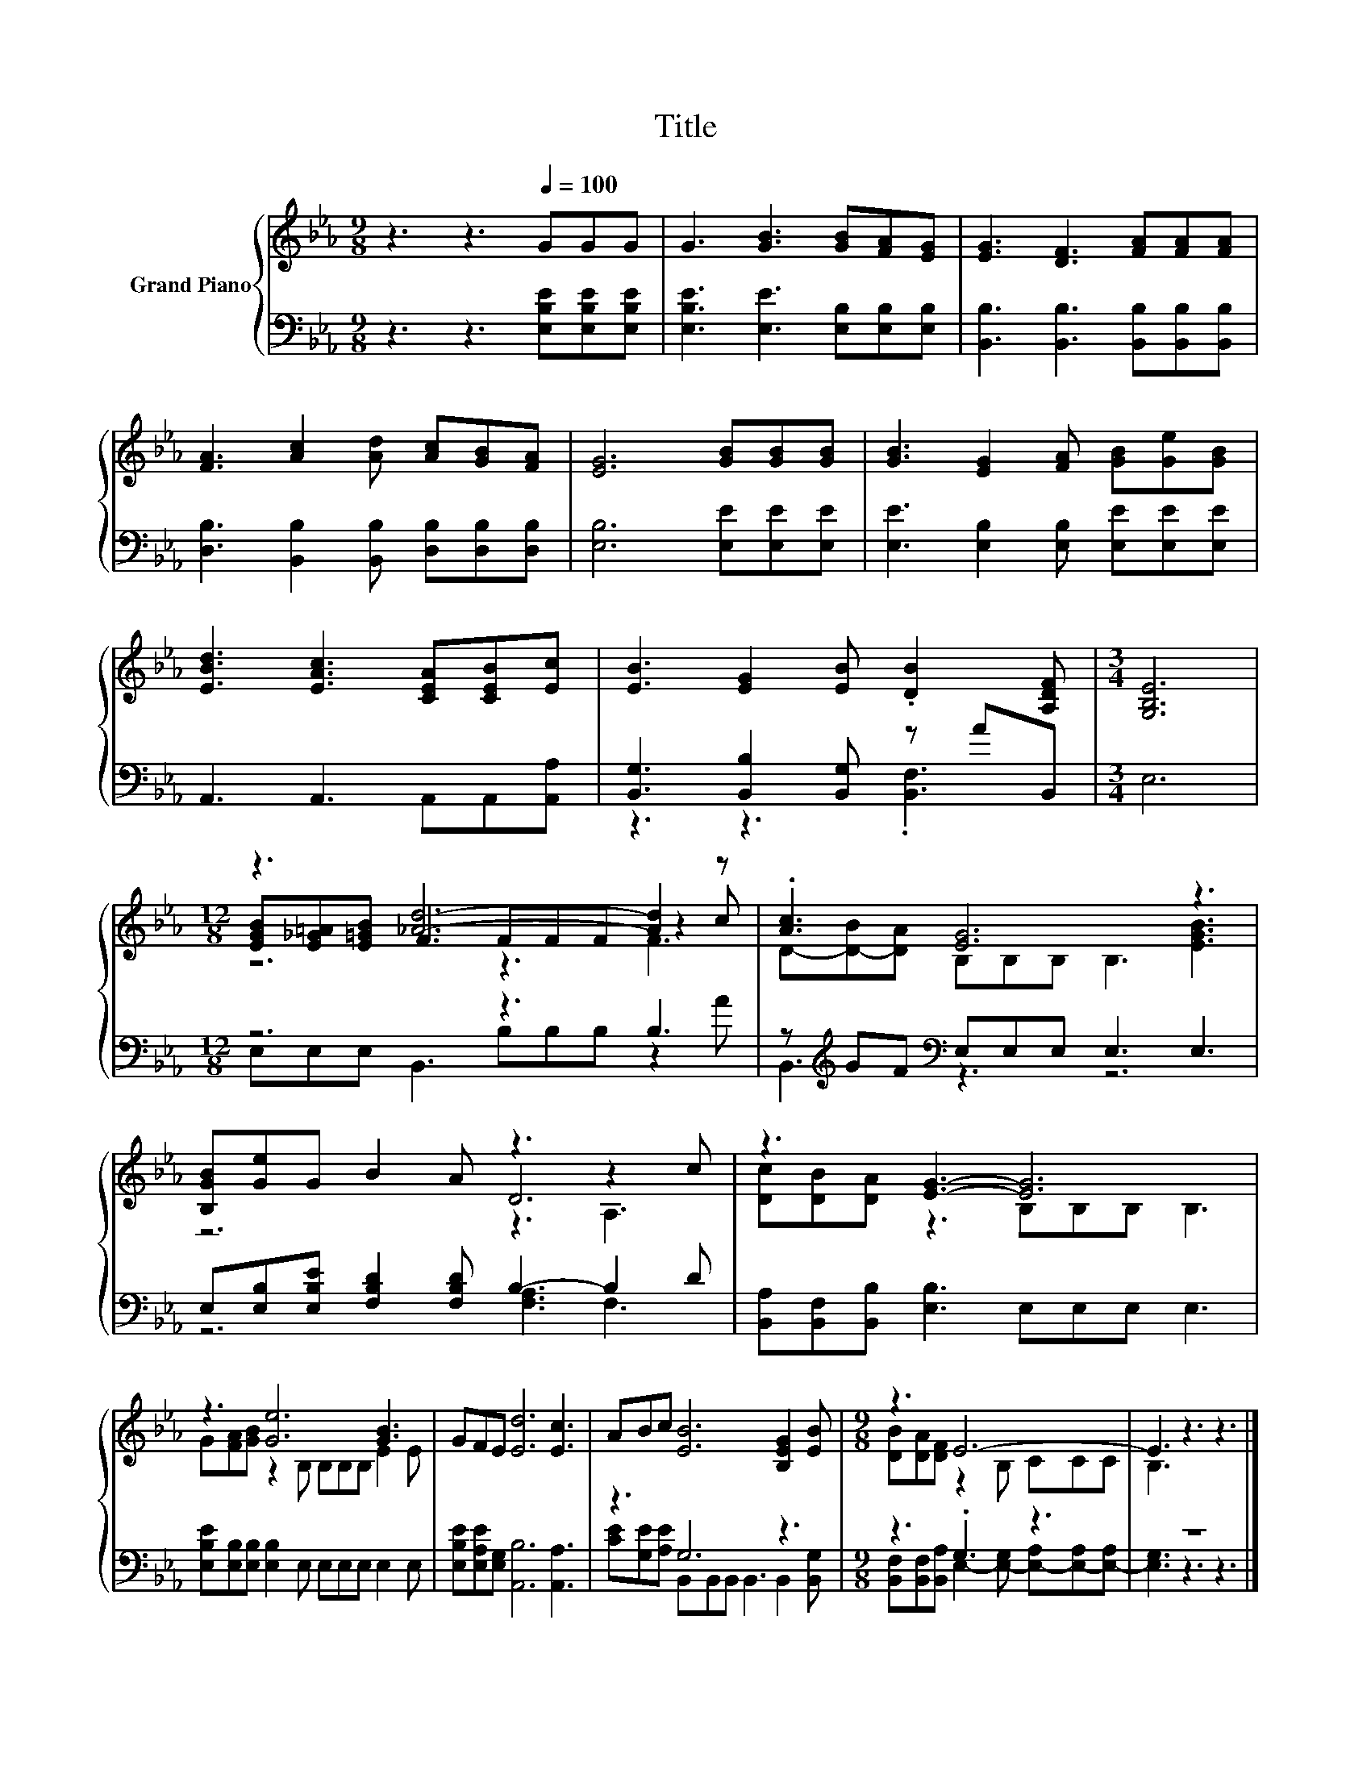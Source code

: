 X:1
T:Title
%%score { ( 1 4 5 ) | ( 2 3 ) }
L:1/8
M:9/8
K:Eb
V:1 treble nm="Grand Piano"
V:4 treble 
V:5 treble 
V:2 bass 
V:3 bass 
V:1
 z3 z3[Q:1/4=100] GGG | G3 [GB]3 [GB][FA][EG] | [EG]3 [DF]3 [FA][FA][FA] | %3
 [FA]3 [Ac]2 [Ad] [Ac][GB][FA] | [EG]6 [GB][GB][GB] | [GB]3 [EG]2 [FA] [GB][Ge][GB] | %6
 [EBd]3 [EAc]3 [CEA][CEB][Ec] | [EB]3 [EG]2 [EB] .[DB]2 [A,DF] |[M:3/4] [G,B,E]6 | %9
[M:12/8] z3 [_Ad]6- [Ad]2 z | .[Ac]3 [EG]6 z3 | [B,GB][Ge]G B2 A z3 z2 c | z3 [EG]3- [EG]6 | %13
 z3 [Ge]6 [GB]3 | GFE [Ed]6 [Ec]3 | ABc [EB]6 [B,EG]2 [EB] |[M:9/8] z3 E6- | E3 z3 z3 |] %18
V:2
 z3 z3 [E,B,E][E,B,E][E,B,E] | [E,B,E]3 [E,E]3 [E,B,][E,B,][E,B,] | %2
 [B,,B,]3 [B,,B,]3 [B,,B,][B,,B,][B,,B,] | [D,B,]3 [B,,B,]2 [B,,B,] [D,B,][D,B,][D,B,] | %4
 [E,B,]6 [E,E][E,E][E,E] | [E,E]3 [E,B,]2 [E,B,] [E,E][E,E][E,E] | A,,3 A,,3 A,,A,,[A,,A,] | %7
 [B,,G,]3 [B,,B,]2 [B,,G,] z AB,, |[M:3/4] E,6 |[M:12/8] z6 z3 B,3 | %10
 z[K:treble] GF[K:bass] E,E,E, E,3 E,3 | E,[E,B,][E,B,E] [F,B,D]2 [F,B,D] B,3- B,2 D | %12
 [B,,A,][B,,F,][B,,B,] [E,B,]3 E,E,E, E,3 | [E,B,E][E,B,][E,B,] [E,B,]2 E, E,E,E, E,2 E, | %14
 [E,B,E][E,A,E][E,G,] [A,,B,]6 [A,,A,]3 | z3 G,6 z3 |[M:9/8] z3 .G,3 z3 | z9 |] %18
V:3
 x9 | x9 | x9 | x9 | x9 | x9 | x9 | z3 z3 .[B,,F,]3 |[M:3/4] x6 |[M:12/8] E,E,E, B,,3 B,B,B, z2 A | %10
 B,,3[K:treble][K:bass] z3 z6 | z6 [F,A,]3 F,3 | x12 | x12 | x12 | %15
 [CE][G,E][A,E] B,,B,,B,, B,,3 B,,2 [B,,G,] | %16
[M:9/8] [B,,F,][B,,F,][B,,A,] E,2- [E,-G,] [E,-A,][E,-A,][E,-A,] | [E,G,]3 z3 z3 |] %18
V:4
 x9 | x9 | x9 | x9 | x9 | x9 | x9 | x9 |[M:3/4] x6 |[M:12/8] [EGB][E_G=A][E=GB] F3 FFF z2 c | %10
 D-[D-B][DA] B,B,B, B,3 [EGB]3 | z6 D6 | [Dc][DB][DA] z3 B,B,B, B,3 | G[FA][GB] z2 B, B,B,B, E2 E | %14
 x12 | x12 |[M:9/8] [DB][DA][DF] z2 B, CCC | B,3 z3 z3 |] %18
V:5
 x9 | x9 | x9 | x9 | x9 | x9 | x9 | x9 |[M:3/4] x6 |[M:12/8] z6 z3 F3 | x12 | z6 z3 A,3 | x12 | %13
 x12 | x12 | x12 |[M:9/8] x9 | x9 |] %18

